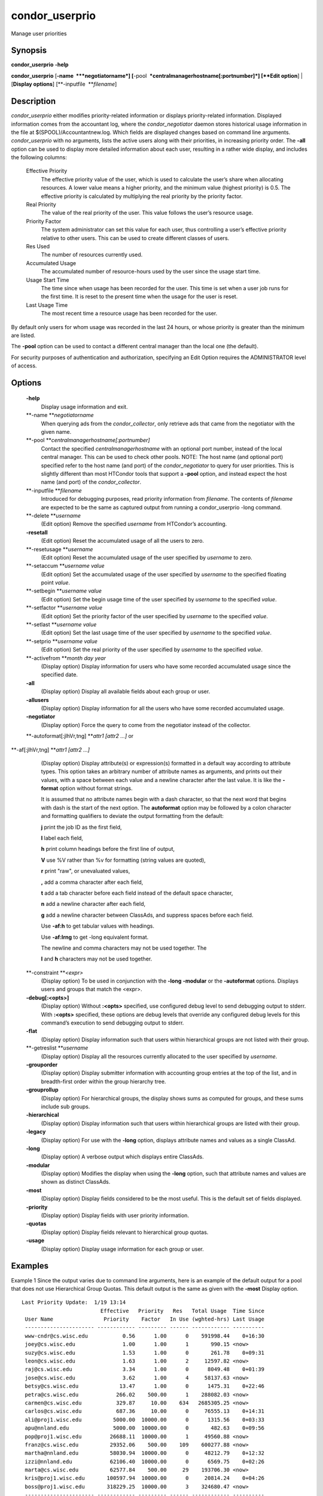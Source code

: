       

condor\_userprio
================

Manage user priorities

Synopsis
^^^^^^^^

**condor\_userprio** **-help**

**condor\_userprio** [**-name  **\ *negotiatorname*]
[**-pool  **\ *centralmanagerhostname[:portnumber]*] [**Edit option**\ ]
\| [**Display options**\ ] [**-inputfile  **\ *filename*]

Description
^^^^^^^^^^^

*condor\_userprio* either modifies priority-related information or
displays priority-related information. Displayed information comes from
the accountant log, where the *condor\_negotiator* daemon stores
historical usage information in the file at $(SPOOL)/Accountantnew.log.
Which fields are displayed changes based on command line arguments.
*condor\_userprio* with no arguments, lists the active users along with
their priorities, in increasing priority order. The **-all** option can
be used to display more detailed information about each user, resulting
in a rather wide display, and includes the following columns:

 Effective Priority
    The effective priority value of the user, which is used to calculate
    the user’s share when allocating resources. A lower value means a
    higher priority, and the minimum value (highest priority) is 0.5.
    The effective priority is calculated by multiplying the real
    priority by the priority factor.
 Real Priority
    The value of the real priority of the user. This value follows the
    user’s resource usage.
 Priority Factor
    The system administrator can set this value for each user, thus
    controlling a user’s effective priority relative to other users.
    This can be used to create different classes of users.
 Res Used
    The number of resources currently used.
 Accumulated Usage
    The accumulated number of resource-hours used by the user since the
    usage start time.
 Usage Start Time
    The time since when usage has been recorded for the user. This time
    is set when a user job runs for the first time. It is reset to the
    present time when the usage for the user is reset.
 Last Usage Time
    The most recent time a resource usage has been recorded for the
    user.

By default only users for whom usage was recorded in the last 24 hours,
or whose priority is greater than the minimum are listed.

The **-pool** option can be used to contact a different central manager
than the local one (the default).

For security purposes of authentication and authorization, specifying an
Edit Option requires the ADMINISTRATOR level of access.

Options
^^^^^^^

 **-help**
    Display usage information and exit.
 **-name **\ *negotiatorname*
    When querying ads from the *condor\_collector*, only retrieve ads
    that came from the negotiator with the given name.
 **-pool **\ *centralmanagerhostname[:portnumber]*
    Contact the specified *centralmanagerhostname* with an optional port
    number, instead of the local central manager. This can be used to
    check other pools. NOTE: The host name (and optional port) specified
    refer to the host name (and port) of the *condor\_negotiator* to
    query for user priorities. This is slightly different than most
    HTCondor tools that support a **-pool** option, and instead expect
    the host name (and port) of the *condor\_collector*.
 **-inputfile **\ *filename*
    Introduced for debugging purposes, read priority information from
    *filename*. The contents of *filename* are expected to be the same
    as captured output from running a condor\_userprio -long command.
 **-delete **\ *username*
    (Edit option) Remove the specified *username* from HTCondor’s
    accounting.
 **-resetall**
    (Edit option) Reset the accumulated usage of all the users to zero.
 **-resetusage **\ *username*
    (Edit option) Reset the accumulated usage of the user specified by
    *username* to zero.
 **-setaccum **\ *username value*
    (Edit option) Set the accumulated usage of the user specified by
    *username* to the specified floating point *value*.
 **-setbegin **\ *username value*
    (Edit option) Set the begin usage time of the user specified by
    *username* to the specified *value*.
 **-setfactor **\ *username value*
    (Edit option) Set the priority factor of the user specified by
    *username* to the specified *value*.
 **-setlast **\ *username value*
    (Edit option) Set the last usage time of the user specified by
    *username* to the specified *value*.
 **-setprio **\ *username value*
    (Edit option) Set the real priority of the user specified by
    *username* to the specified *value*.
 **-activefrom **\ *month day year*
    (Display option) Display information for users who have some
    recorded accumulated usage since the specified date.
 **-all**
    (Display option) Display all available fields about each group or
    user.
 **-allusers**
    (Display option) Display information for all the users who have some
    recorded accumulated usage.
 **-negotiator**
    (Display option) Force the query to come from the negotiator instead
    of the collector.
 **-autoformat[:jlhVr,tng] **\ *attr1 [attr2 ...]* or
**-af[:jlhVr,tng] **\ *attr1 [attr2 ...]*
    (Display option) Display attribute(s) or expression(s) formatted in
    a default way according to attribute types. This option takes an
    arbitrary number of attribute names as arguments, and prints out
    their values, with a space between each value and a newline
    character after the last value. It is like the **-format** option
    without format strings.

    It is assumed that no attribute names begin with a dash character,
    so that the next word that begins with dash is the start of the next
    option. The **autoformat** option may be followed by a colon
    character and formatting qualifiers to deviate the output formatting
    from the default:

    **j** print the job ID as the first field,

    **l** label each field,

    **h** print column headings before the first line of output,

    **V** use %V rather than %v for formatting (string values are
    quoted),

    **r** print "raw", or unevaluated values,

    **,** add a comma character after each field,

    **t** add a tab character before each field instead of the default
    space character,

    **n** add a newline character after each field,

    **g** add a newline character between ClassAds, and suppress spaces
    before each field.

    Use **-af:h** to get tabular values with headings.

    Use **-af:lrng** to get -long equivalent format.

    | The newline and comma characters may not be used together. The
    **l** and **h** characters may not be used together.

 **-constraint **\ *<expr>*
    (Display option) To be used in conjunction with the **-long**
    **-modular** or the **-autoformat** options. Displays users and
    groups that match the <expr>.
 **-debug[:<opts>]**
    (Display option) Without **:<opts>** specified, use configured debug
    level to send debugging output to stderr. With **:<opts>**
    specified, these options are debug levels that override any
    configured debug levels for this command’s execution to send
    debugging output to stderr.
 **-flat**
    (Display option) Display information such that users within
    hierarchical groups are not listed with their group.
 **-getreslist **\ *username*
    (Display option) Display all the resources currently allocated to
    the user specified by *username*.
 **-grouporder**
    (Display option) Display submitter information with accounting group
    entries at the top of the list, and in breadth-first order within
    the group hierarchy tree.
 **-grouprollup**
    (Display option) For hierarchical groups, the display shows sums as
    computed for groups, and these sums include sub groups.
 **-hierarchical**
    (Display option) Display information such that users within
    hierarchical groups are listed with their group.
 **-legacy**
    (Display option) For use with the **-long** option, displays
    attribute names and values as a single ClassAd.
 **-long**
    (Display option) A verbose output which displays entire ClassAds.
 **-modular**
    (Display option) Modifies the display when using the **-long**
    option, such that attribute names and values are shown as distinct
    ClassAds.
 **-most**
    (Display option) Display fields considered to be the most useful.
    This is the default set of fields displayed.
 **-priority**
    (Display option) Display fields with user priority information.
 **-quotas**
    (Display option) Display fields relevant to hierarchical group
    quotas.
 **-usage**
    (Display option) Display usage information for each group or user.

Examples
^^^^^^^^

Example 1 Since the output varies due to command line arguments, here is
an example of the default output for a pool that does not use
Hierarchical Group Quotas. This default output is the same as given with
the **-most** Display option.

::

    Last Priority Update:  1/19 13:14
                             Effective   Priority   Res   Total Usage  Time Since
     User Name                Priority    Factor   In Use (wghted-hrs) Last Usage
     ---------------------- ------------ --------- ------ ------------ ----------
     www-cndr@cs.wisc.edu           0.56      1.00      0    591998.44    0+16:30
     joey@cs.wisc.edu               1.00      1.00      1       990.15 <now>
     suzy@cs.wisc.edu               1.53      1.00      0       261.78    0+09:31
     leon@cs.wisc.edu               1.63      1.00      2     12597.82 <now>
     raj@cs.wisc.edu                3.34      1.00      0      8049.48    0+01:39
     jose@cs.wisc.edu               3.62      1.00      4     58137.63 <now>
     betsy@cs.wisc.edu             13.47      1.00      0      1475.31    0+22:46
     petra@cs.wisc.edu            266.02    500.00      1    288082.03 <now>
     carmen@cs.wisc.edu           329.87     10.00    634   2685305.25 <now>
     carlos@cs.wisc.edu           687.36     10.00      0     76555.13    0+14:31
     ali@proj1.wisc.edu          5000.00  10000.00      0      1315.56    0+03:33
     apu@nnland.edu              5000.00  10000.00      0       482.63    0+09:56
     pop@proj1.wisc.edu         26688.11  10000.00      1     49560.88 <now>
     franz@cs.wisc.edu          29352.06    500.00    109    600277.88 <now>
     martha@nnland.edu          58030.94  10000.00      0     48212.79    0+12:32
     izzi@nnland.edu            62106.40  10000.00      0      6569.75    0+02:26
     marta@cs.wisc.edu          62577.84    500.00     29    193706.30 <now>
     kris@proj1.wisc.edu       100597.94  10000.00      0     20814.24    0+04:26
     boss@proj1.wisc.edu       318229.25  10000.00      3    324680.47 <now>
     ---------------------- ------------ --------- ------ ------------ ----------
     Number of users: 19                              784   4969073.00    0+23:59

Example 2 This is an example of the default output for a pool that uses
hierarchical groups, and the groups accept surplus. This leads to a very
wide display.

::

    % condor_userprio -pool crane.cs.wisc.edu -allusers
     Last Priority Update:  1/19 13:18
     Group                                 Config     Use    Effective   Priority   Res   Total Usage  Time Since
       User Name                            Quota   Surplus   Priority    Factor   In Use (wghted-hrs) Last Usage
     ------------------------------------ --------- ------- ------------ --------- ------ ------------ ----------
     <none>                                    0.00     yes                   1.00      0         6.78    9+03:52
       johnsm@crane.cs.wisc.edu                                     0.50      1.00      0         6.62    9+19:42
       John.Smith@crane.cs.wisc.edu                                 0.50      1.00      0         0.02    9+03:52
       Sedge@crane.cs.wisc.edu                                      0.50      1.00      0         0.05   13+03:03
       Duck@crane.cs.wisc.edu                                       0.50      1.00      0         0.02   31+00:28
       other@crane.cs.wisc.edu                                      0.50      1.00      0         0.04   16+03:42
     Duck                                      2.00      no                   1.00      0         0.02   13+02:57
       goose@crane.cs.wisc.edu                                      0.50      1.00      0         0.02   13+02:57
     Sedge                                     4.00      no                   1.00      0         0.17    9+03:07
       johnsm@crane.cs.wisc.edu                                     0.50      1.00      0         0.13    9+03:08
       Half@crane.cs.wisc.edu                                       0.50      1.00      0         0.02   31+00:02
       John.Smith@crane.cs.wisc.edu                                 0.50      1.00      0         0.05    9+03:07
       other@crane.cs.wisc.edu                                      0.50      1.00      0         0.01   28+19:34
     ------------------------------------ --------- ------- ------------ --------- ------ ------------ ----------
     Number of users: 10                            ByQuota                             0         6.97

Exit Status
^^^^^^^^^^^

*condor\_userprio* will exit with a status value of 0 (zero) upon
success, and it will exit with the value 1 (one) upon failure.

Author
^^^^^^

Center for High Throughput Computing, University of Wisconsin–Madison

Copyright
^^^^^^^^^

Copyright © 1990-2019 Center for High Throughput Computing, Computer
Sciences Department, University of Wisconsin-Madison, Madison, WI. All
Rights Reserved. Licensed under the Apache License, Version 2.0.

      
